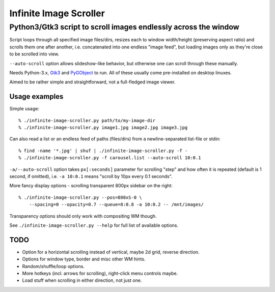 =======================
Infinite Image Scroller
=======================
------------------------------------------------------------------
 Python3/Gtk3 script to scroll images endlessly across the window
------------------------------------------------------------------

Script loops through all specified image files/dirs, resizes each to window
width/height (preserving aspect ratio) and scrolls them one after another,
i.e. concatenated into one endless "image feed", but loading images only as
they're close to be scrolled into view.

``--auto-scroll`` option allows slideshow-like behavior, but otherwise one can
scroll through these manually.

Needs Python-3.x, `Gtk3 <https://wiki.gnome.org/Projects/GTK%2B>`_ and
`PyGObject <https://wiki.gnome.org/action/show/Projects/PyGObject>`_ to run.
All of these usually come pre-installed on desktop linuxes.

Aimed to be rather simple and straightforward, not a full-fledged image viewer.


Usage examples
--------------

Simple usage::

  % ./infinite-image-scroller.py path/to/my-image-dir
  % ./infinite-image-scroller.py image1.jpg image2.jpg image3.jpg

Can also read a list or an endless feed of paths (files/dirs) from a
newline-separated list-file or stdin::

  % find -name '*.jpg' | shuf | ./infinite-image-scroller.py -f -
  % ./infinite-image-scroller.py -f carousel.list --auto-scroll 10:0.1

``-a/--auto-scroll`` option takes ``px[:seconds]`` parameter for scrolling
"step" and how often it is repeated (default is 1 second, if omitted), i.e.
``-a 10:0.1`` means "scroll by 10px every 0.1 seconds".

More fancy display options - scrolling transparent 800px sidebar on the right::

  % ./infinite-image-scroller.py --pos=800xS-0 \
      --spacing=0 --opacity=0.7 --queue=8:0.8 -a 10:0.2 -- /mnt/images/

Transparency options should only work with compositing WM though.

See ``./infinite-image-scroller.py --help`` for full list of available options.


TODO
----

- Option for a horizontal scrolling instead of vertical, maybe 2d grid,
  reverse direction.

- Options for window type, border and misc other WM hints.

- Random/shuffle/loop options.

- More hotkeys (incl. arrows for scrolling), right-click menu controls maybe.

- Load stuff when scrolling in either direction, not just one.

